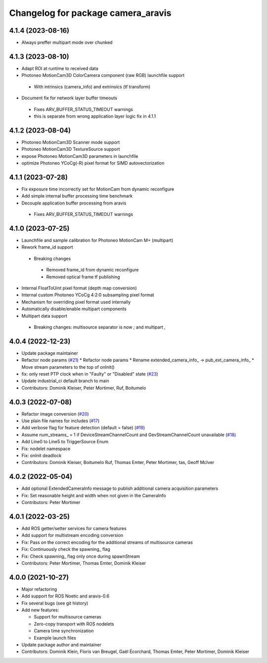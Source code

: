^^^^^^^^^^^^^^^^^^^^^^^^^^^^^^^^^^^
Changelog for package camera_aravis
^^^^^^^^^^^^^^^^^^^^^^^^^^^^^^^^^^^

4.1.4 (2023-08-16)
-------------------
* Always preffer multipart mode over chunked

4.1.3 (2023-08-10)
-------------------
* Adapt ROI at runtime to received data
* Photoneo MotionCam3D ColorCamera component (raw RGB) launchfile support
 * With intrinsics (camera_info) and extrinsics (tf transform)
* Document fix for network layer buffer timeouts
 * Fixes ARV_BUFFER_STATUS_TIMEOUT warnings
 * this is separate from wrong application layer logic fix in 4.1.1

4.1.2 (2023-08-04)
-------------------
* Photoneo MotionCam3D Scanner mode support
* Photoneo MotionCam3D TextureSource support
* expose Photoneo MotionCam3D parameters in launchfile
* optimize Photoneo YCoCg(-R) pixel format for SIMD autovectorization

4.1.1 (2023-07-28)
-------------------
* Fix exposure time incorrectly set for MotionCam from dynamic reconfigure
* Add simple internal buffer processing time benchmark
* Decouple application buffer processing from aravis
 * Fixes ARV_BUFFER_STATUS_TIMEOUT warnings

4.1.0 (2023-07-25)
------------------
* Launchfile and sample calibration for Photoneo MotionCam M+ (multipart)
* Rework frame_id support
 * Breaking changes
  * Removed frame_id from dynamic reconfigure
  * Removed optical frame tf publishing
* Internal FloatToUint pixel format (depth map conversion)
* Internal custom Photoneo YCoCg 4:2:0 subsampling pixel format
* Mechanism for overriding pixel format used internally
* Automatically disable/enable multipart components
* Multipart data support
 * Breaking changes: multisource separator is now `;` and multipart `,`

4.0.4 (2022-12-23)
------------------
* Update package maintainer
* Refactor node params (`#21 <https://github.com/FraunhoferIOSB/camera_aravis/issues/21>`_)
  * Refactor node params
  * Rename extended_camera_info\_ -> pub_ext_camera_info\_
  * Move stream parameters to the top of onInit()
* fix: only reset PTP clock when in "Faulty" or "Disabled" state (`#23 <https://github.com/FraunhoferIOSB/camera_aravis/issues/23>`_)
* Update industrial_ci default branch to main
* Contributors: Dominik Kleiser, Peter Mortimer, Ruf, Boitumelo

4.0.3 (2022-07-08)
------------------
* Refactor image conversion (`#20 <https://github.com/FraunhoferIOSB/camera_aravis/issues/20>`_)
* Use plain file names for includes (`#17 <https://github.com/FraunhoferIOSB/camera_aravis/issues/17>`_)
* Add verbose flag for feature detection (default = false) (`#19 <https://github.com/FraunhoferIOSB/camera_aravis/issues/19>`_)
* Assume num_streams\_ = 1 if DeviceStreamChannelCount and GevStreamChannelCount unavailable (`#18 <https://github.com/FraunhoferIOSB/camera_aravis/issues/18>`_)
* Add Line0 to Line5 to TriggerSource Enum
* Fix: nodelet namespace
* Fix: onInit deadlock
* Contributors: Dominik Kleiser, Boitumelo Ruf, Thomas Emter, Peter Mortimer, tas, Geoff McIver

4.0.2 (2022-05-04)
------------------
* Add optional ExtendedCameraInfo message to publish additional camera acquisition parameters
* Fix: Set reasonable height and width when not given in the CameraInfo
* Contributors: Peter Mortimer

4.0.1 (2022-03-25)
------------------
* Add ROS getter/setter services for camera features
* Add support for multistream encoding conversion
* Fix: Pass on the correct encoding for the additional streams of multisource cameras
* Fix: Continuously check the spawning\_ flag
* Fix: Check spawning\_ flag only once during spawnStream
* Contributors: Peter Mortimer, Thomas Emter, Dominik Kleiser

4.0.0 (2021-10-27)
------------------
* Major refactoring
* Add support for ROS Noetic and aravis-0.6
* Fix several bugs (see git history)
* Add new features:

  * Support for multisource cameras
  * Zero-copy transport with ROS nodelets
  * Camera time synchronization
  * Example launch files

* Update package author and maintainer
* Contributors: Dominik Klein, Floris van Breugel, Gaël Écorchard, Thomas Emter, Peter Mortimer, Dominik Kleiser
